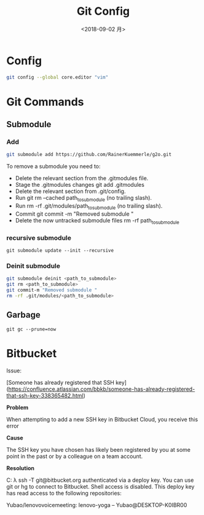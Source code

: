 #+EXPORT_FILE_NAME: 2019-09-02-git.html
#+TITLE: Git Config
#+DATE: <2018-09-02 月>
#+KEYWORDS: 
#+SUBTITLE:
#+TAGS:
#+OPTIONS: H:3 num:t tags:t toc:t timestamps:t

* Config
#+begin_src bash
git config --global core.editor "vim"
#+end_src
* Git Commands
** Submodule
*** Add
  #+begin_src sh
git submodule add https://github.com/RainerKuemmerle/g2o.git
   #+end_src

To remove a submodule you need to:

- Delete the relevant section from the .gitmodules file.
- Stage the .gitmodules changes git add .gitmodules
- Delete the relevant section from .git/config.
- Run git rm --cached path_to_submodule (no trailing slash).
- Run rm -rf .git/modules/path_to_submodule (no trailing slash).
- Commit git commit -m "Removed submodule "
- Delete the now untracked submodule files rm -rf path_to_submodule
*** recursive submodule
#+begin_src 
git submodule update --init --recursive
#+end_src
*** Deinit submodule
#+begin_src bash
git submodule deinit <path_to_submodule>
git rm <path_to_submodule>
git commit-m "Removed submodule "
rm -rf .git/modules/<path_to_submodule>
#+end_src
** Garbage
   #+begin_src 
   git gc --prune=now
   #+end_src

* Bitbucket
 Issue:
 
 [Someone has already registered that SSH key](https://confluence.atlassian.com/bbkb/someone-has-already-registered-that-ssh-key-338365482.html)

**Problem**

When attempting to add a new SSH key in Bitbucket Cloud, you receive this error

**Cause**

The SSH key you have chosen has likely been registered by you at some point in the past or by a colleague on a team account.

**Resolution**

#+begin_example sh
C:\Users\Yubao
λ  ssh -T git@bitbucket.org
authenticated via a deploy key.
You can use git or hg to connect to Bitbucket. Shell access is disabled.
This deploy key has read access to the following repositories:

Yubao/lenovovoicemeeting: lenovo-yoga -- Yubao@DESKTOP-K0IBR00
#+end_example

